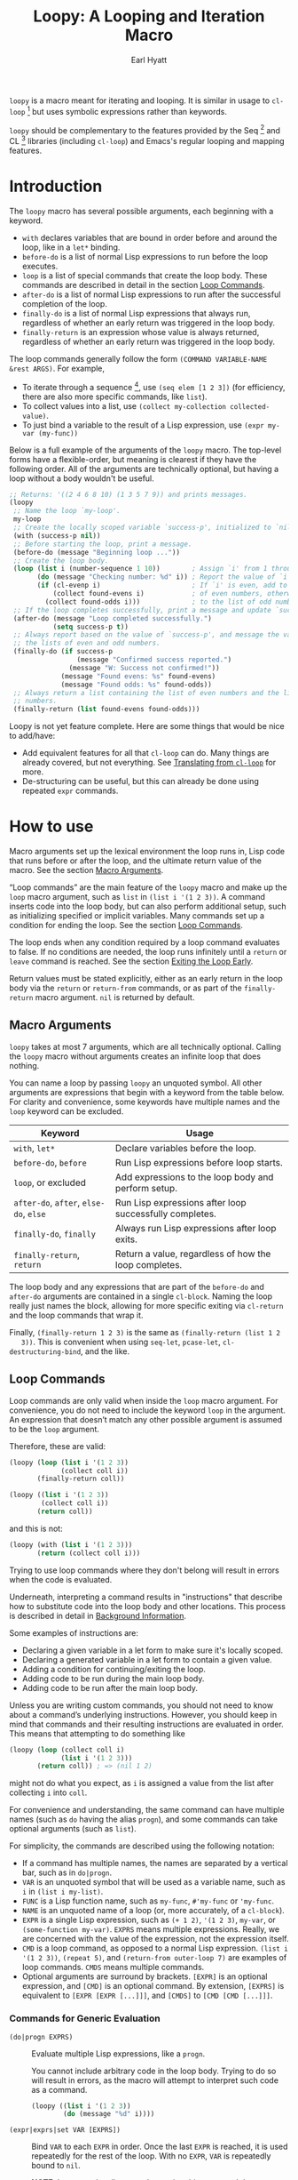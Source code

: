 #+title: Loopy: A Looping and Iteration Macro
#+author: Earl Hyatt
#+export_file_name: loopy

# Make sure to export all headings as such.  Otherwise, some links to
# sub-headings won’t work.
#+options: H:6
# Some parsers require this option to export footnotes.
#+options: f:t

# Texinfo settings.  We’ll just generate an Info document from this README.
#+TEXINFO_FILENAME: loopy.info
#+TEXINFO_DIR_CATEGORY: Emacs
#+TEXINFO_DIR_TITLE: Loopy: (loopy)
#+TEXINFO_DIR_DESC: A looping and iteration macro.

=loopy= is a macro meant for iterating and looping.  It is similar in usage to
=cl-loop= [fn:cl-loop] but uses symbolic expressions rather than keywords.

=loopy= should be complementary to the features provided by the Seq [fn:seq] and
CL [fn:cl-lib] libraries (including =cl-loop=) and Emacs's regular looping and
mapping features.

# This auto-generated by toc-org.
* Table of Contents                                                :TOC:noexport:
- [[#introduction][Introduction]]
- [[#how-to-use][How to use]]
  - [[#macro-arguments][Macro Arguments]]
  - [[#loop-commands][Loop Commands]]
    - [[#commands-for-generic-evaluation][Commands for Generic Evaluation]]
    - [[#iteration-and-looping-commands][Iteration and Looping Commands]]
    - [[#accumulation-commands][Accumulation Commands]]
    - [[#control-flow][Control Flow]]
      - [[#conditionals][Conditionals]]
      - [[#skipping-an-iteration][Skipping an Iteration]]
      - [[#exiting-the-loop-early][Exiting the Loop Early]]
- [[#adding-custom-commands][Adding Custom Commands]]
  - [[#background-information][Background Information]]
  - [[#a-small-example][A Small Example]]
  - [[#a-slightly-more-complicated-example][A Slightly More Complicated Example]]
- [[#how-does-it-compare-to-cl-loop][How does it compare to =cl-loop=?]]
  - [[#translating-from-cl-loop][Translating from =cl-loop=]]
    - [[#for-clauses][For Clauses]]
    - [[#iteration-clauses][Iteration Clauses]]
    - [[#accumulation-clauses][Accumulation Clauses]]
    - [[#other-clauses][Other Clauses]]
-  [[#real-world-examples][Real-World Examples]]
- [[#footnotes][Footnotes]]

* Introduction

  The =loopy= macro has several possible arguments, each beginning with a
  keyword.

  - =with= declares variables that are bound in order before and around the
    loop, like in a =let*= binding.
  - =before-do= is a list of normal Lisp expressions to run before the loop
    executes.
  - =loop= is a list of special commands that create the loop body.  These
    commands are described in detail in the section [[#loop-commands][Loop Commands]].
  - =after-do= is a list of normal Lisp expressions to run after the successful
    completion of the loop.
  - =finally-do= is a list of normal Lisp expressions that always run,
    regardless of whether an early return was triggered in the loop body.
  - =finally-return= is an expression whose value is always returned, regardless
    of whether an early return was triggered in the loop body.

  The loop commands generally follow the form =(COMMAND VARIABLE-NAME &rest ARGS)=.
  For example,

  - To iterate through a sequence [fn:sequence], use =(seq elem [1 2 3])= (for
    efficiency, there are also more specific commands, like =list=).
  - To collect values into a list, use =(collect my-collection collected-value)=.
  - To just bind a variable to the result of a Lisp expression, use
    =(expr my-var (my-func))=

  Below is a full example of the arguments of the =loopy= macro.  The top-level
  forms have a flexible-order, but meaning is clearest if they have the
  following order.  All of the arguments are technically optional, but having a
  loop without a body wouldn't be useful.

  #+BEGIN_SRC emacs-lisp
    ;; Returns: '((2 4 6 8 10) (1 3 5 7 9)) and prints messages.
    (loopy
     ;; Name the loop `my-loop'.
     my-loop
     ;; Create the locally scoped variable `success-p', initialized to `nil'.
     (with (success-p nil))
     ;; Before starting the loop, print a message.
     (before-do (message "Beginning loop ..."))
     ;; Create the loop body.
     (loop (list i (number-sequence 1 10))        ; Assign `i' from 1 through 10.
           (do (message "Checking number: %d" i)) ; Report the value of `i'.
           (if (cl-evenp i)                       ; If `i' is even, add to the list
               (collect found-evens i)            ; of even numbers, otherwise add
             (collect found-odds i)))             ; to the list of odd numbers.
     ;; If the loop completes successfully, print a message and update `success-p'.
     (after-do (message "Loop completed successfully.")
               (setq success-p t))
     ;; Always report based on the value of `success-p', and message the value of
     ;; the lists of even and odd numbers.
     (finally-do (if success-p
                     (message "Confirmed success reported.")
                   (message "W: Success not confirmed!"))
                 (message "Found evens: %s" found-evens)
                 (message "Found odds: %s" found-odds))
     ;; Always return a list containing the list of even numbers and the list of odd
     ;; numbers.
     (finally-return (list found-evens found-odds)))
  #+END_SRC

  Loopy is not yet feature complete.  Here are some things that would be nice to
  add/have:
  - Add equivalent features for all that =cl-loop= can do.  Many things are
    already covered, but not everything.  See [[#translating-from-cl-loop][Translating from =cl-loop=]] for
    more.
  - De-structuring can be useful, but this can already be done using repeated
    =expr= commands.

* How to Install                                                   :noexport:
  Currently, Loopy must be installed manually.

* How to use
  :PROPERTIES:
  :CUSTOM_ID: how-to-use
  :END:

  Macro arguments set up the lexical environment the loop runs in, Lisp code
  that runs before or after the loop, and the ultimate return value of the
  macro.  See the section [[#macro-arguments][Macro Arguments]].

  “Loop commands” are the main feature of the =loopy= macro and make up the
  =loop= macro argument, such as =list= in =(list i '(1 2 3))=.  A command
  inserts code into the loop body, but can also perform additional setup, such
  as initializing specified or implicit variables.  Many commands set up a
  condition for ending the loop.  See the section [[#loop-commands][Loop Commands]].

  The loop ends when any condition required by a loop command evaluates to
  false.  If no conditions are needed, the loop runs infinitely until a =return=
  or =leave= command is reached.  See the section [[#exiting-the-loop-early][Exiting the Loop Early]].

  Return values must be stated explicitly, either as an early return in the loop
  body via the =return= or =return-from= commands, or as part of the
  =finally-return= macro argument.  =nil= is returned by default.

** Macro Arguments
   :PROPERTIES:
   :CUSTOM_ID: macro-arguments
   :END:

   =loopy= takes at most 7 arguments, which are all technically optional.
   Calling the =loopy= macro without arguments creates an infinite loop that
   does nothing.

   You can name a loop by passing =loopy= an unquoted symbol.  All other
   arguments are expressions that begin with a keyword from the table below.
   For clarity and convenience, some keywords have multiple names and the =loop=
   keyword can be excluded.

   | Keyword                                | Usage                                                   |
   |----------------------------------------+---------------------------------------------------------|
   | =with=, =let*=                         | Declare variables before the loop.                      |
   | =before-do=, =before=                  | Run Lisp expressions before loop starts.                |
   | =loop=, or excluded                    | Add expressions to the loop body and perform setup.     |
   | =after-do=, =after=, =else-do=, =else= | Run Lisp expressions after loop successfully completes. |
   | =finally-do=, =finally=                | Always run Lisp expressions after loop exits.           |
   | =finally-return=, =return=             | Return a value, regardless of how the loop completes.   |

   The loop body and any expressions that are part of the =before-do= and
   =after-do= arguments are contained in a single =cl-block=.  Naming the loop
   really just names the block, allowing for more specific exiting via
   ~cl-return~ and the loop commands that wrap it.

   Finally, =(finally-return 1 2 3)= is the same as =(finally-return (list 1 2
   3))=.  This is convenient when using ~seq-let~, ~pcase-let~,
   ~cl-destructuring-bind~, and the like.

** Loop Commands
   :PROPERTIES:
   :CUSTOM_ID: loop-commands
   :END:

   Loop commands are only valid when inside the =loop= macro argument.  For
   convenience, you do not need to include the keyword =loop= in the argument.
   An expression that doesn’t match any other possible argument is assumed to be
   the =loop= argument.

   Therefore, these are valid:

   #+BEGIN_SRC emacs-lisp
     (loopy (loop (list i '(1 2 3))
                  (collect coll i))
            (finally-return coll))

     (loopy ((list i '(1 2 3))
             (collect coll i))
            (return coll))
   #+END_SRC

   and this is not:

   #+BEGIN_SRC emacs-lisp
     (loopy (with (list i '(1 2 3)))
            (return (collect coll i)))
   #+END_SRC

   Trying to use loop commands where they don't belong will result in errors
   when the code is evaluated.

   Underneath, interpreting a command results in "instructions" that describe
   how to substitute code into the loop body and other locations.  This process
   is described in detail in [[#background-information][Background Information]].

   Some examples of instructions are:
   - Declaring a given variable in a let form to make sure it's locally
     scoped.
   - Declaring a generated variable in a let form to contain a given value.
   - Adding a condition for continuing/exiting the loop.
   - Adding code to be run during the main loop body.
   - Adding code to be run after the main loop body.

  Unless you are writing custom commands, you should not need to know about a
  command’s underlying instructions.  However, you should keep in mind that
  commands and their resulting instructions are evaluated in order.  This means
  that attempting to do something like

   #+BEGIN_SRC emacs-lisp
     (loopy (loop (collect coll i)
                  (list i '(1 2 3)))
            (return coll)) ; => (nil 1 2)
   #+END_SRC

   might not do what you expect, as =i= is assigned a value from the list after
   collecting =i= into =coll=.

   For convenience and understanding, the same command can have multiple names
   (such as =do= having the alias =progn=), and some commands can take optional
   arguments (such as =list=).

   For simplicity, the commands are described using the following notation:

   - If a command has multiple names, the names are separated by a vertical
     bar, such as in =do|progn=.
   - =VAR= is an unquoted symbol that will be used as a variable name, such as
     =i= in =(list i my-list)=.
   - =FUNC= is a Lisp function name, such as =my-func=, =#'my-func= or
     ='my-func=.
   - =NAME= is an unquoted name of a loop (or, more accurately, of a
     =cl-block=).
   - =EXPR= is a single Lisp expression, such as =(+ 1 2)=, ='(1 2 3)=,
     =my-var=, or =(some-function my-var)=.  =EXPRS= means multiple expressions.
     Really, we are concerned with the value of the expression, not the
     expression itself.
   - =CMD= is a loop command, as opposed to a normal Lisp expression.
     =(list i '(1 2 3))=, =(repeat 5)=, and =(return-from outer-loop 7)=
     are examples of loop commands.  =CMDS= means multiple commands.
   - Optional arguments are surround by brackets.  =[EXPR]= is an optional
     expression, and =[CMD]= is an optional command.  By extension,
     =[EXPRS]= is equivalent to =[EXPR [EXPR [...]]]=, and =[CMDS]= to
     =[CMD [CMD [...]]]=.

*** Commands for Generic Evaluation
    :PROPERTIES:
    :CUSTOM_ID: commands-for-generic-evaluation
    :END:

    - =(do|progn EXPRS)= :: Evaluate multiple Lisp expressions, like a
      =progn=.

      You cannot include arbitrary code in the loop body.  Trying to do so will
      result in errors, as the macro will attempt to interpret such code as a
      command.

      #+BEGIN_SRC emacs-lisp
        (loopy ((list i '(1 2 3))
                (do (message "%d" i))))
      #+END_SRC

    - =(expr|exprs|set VAR [EXPRS])= :: Bind =VAR= to each =EXPR= in order.
      Once the last =EXPR= is reached, it is used repeatedly for the rest of the
      loop.  With no =EXPR=, =VAR= is repeatedly bound to =nil=.

      *NOTE*: Loops are locally scoped, so using this command does not always
      have the same effect as using =(do (setq VAR EXPR))=.

      #+BEGIN_SRC emacs-lisp
        (loopy ((repeat 5)
                (expr i 1 2 3)
                (collect coll i))
               (return coll)) ; => '(1 2 3 3 3)

        (loopy ((repeat 5)
                (expr i 0 (1+ i))
                (collect coll i))
               (return coll)) ; => '(0 1 2 3 4)
      #+END_SRC

*** Iteration and Looping Commands
    :PROPERTIES:
    :CUSTOM_ID: iteration-and-looping-commands
    :END:

    Iteration commands bind local variables and determine when the loop ends.
    If no command sets that condition, then the loop runs forever.

    - =(array VAR EXPR)= :: Loop through the elements of the array =EXPR=.

      #+BEGIN_SRC emacs-lisp
        (loopy ((array i [1 2 3])
                (do (message "%d" i))))
      #+END_SRC

    - =(array-ref|arrayf VAR EXPR)= :: Loop through the elements of the array
      =EXPR=, binding =VAR= as a =setf=-able place.

      #+BEGIN_SRC emacs-lisp
        (loopy (with (my-str "cat"))
               (loop (array-ref i my-str)
                     (do (setf i ?a)))
               (return my-str)) ; => "aaa"
      #+END_SRC

    - =(cons|conses VAR EXPR [FUNC])= :: Loop through the cons cells of =EXPR=.
      Optionally, find the cons cells via =FUNC= instead of =cdr=.

      #+BEGIN_SRC emacs-lisp
        (loopy (loop (cons i '(1 2 3))
                     (collect coll i))
               (finally-return coll)) ; => ((1 2 3) (2 3) (3))
      #+END_SRC

    - =(list VAR EXPR [FUNC])= :: Loop through the elements of the list =EXPR=.
      Optionally, update the list by =FUNC= instead of =cdr=.

      #+BEGIN_SRC emacs-lisp
        (loopy ((list i (number-sequence 1 10 3)) ; Inclusive, so '(1 4 7 10).
                (do (message "%d" i))))
      #+END_SRC

    - =(list-ref|listf VAR EXPR [FUNC])= :: Loop through the elements of the
      list =EXPR=, binding =VAR= as a =setf=-able place.  Optionally, update the
      list by =FUNC= instead of =cdr=.

      #+BEGIN_SRC emacs-lisp
        (loopy (with (my-list '(1 2 3)))
               (loop (list-ref i my-list)
                     (do (setf i 7)))
               (finally-return my-list)) ; Returns '(7 7 7).
      #+END_SRC

    - =(repeat EXPR)= :: Add a condition that the loop should stop after
      =EXPR= iterations.

      #+BEGIN_SRC emacs-lisp
        (loopy ((repeat 3)
                (do (message "Messaged three times."))))
      #+END_SRC

    - =(repeat VAR EXPR)= :: Add a condition that the loop should stop after
      =EXPR= iterations.  =VAR= starts at 0, and is incremented by 1 at the
      end of the loop.

      #+BEGIN_SRC emacs-lisp
        (loopy ((repeat i 3)
                (do (message "%d" i))))
      #+END_SRC

    - =(seq VAR EXPR)= :: Loop through the sequence =val=, binding =var= to
      the elements of the sequence.

      #+BEGIN_SRC emacs-lisp
        (loopy ((seq i [1 2 3]) (collect coll i))
               (return coll)) ; => (1 2 3)
      #+END_SRC

    - =(seq-ref|seqf VAR EXPR)= :: Loop through the elements of the sequence
      =val=, binding =var= as a =setf=-able place.

      #+BEGIN_SRC emacs-lisp
        (loopy (with (my-seq '(1 2 3 4)))
               (loop (seq-ref i my-seq)
                     (do (setf i 7)))
               (return my-seq)) ; => '(7 7 7 7)
      #+END_SRC

*** Accumulation Commands
    :PROPERTIES:
    :CUSTOM_ID: accumulation-commands
    :END:

    If needed, you can refer to the same variable in multiple accumulation
    commands, such as in the following.

    #+begin_src emacs-lisp
      (loopy ((list i '(1 2 3))
              (collect coll i)
              (collect coll (+ i 5)))
             (return coll)) ; => (1 6 2 7 3 8)
    #+end_src

    Importantly, unlike in =cl-loop=, the presence of an accumulation command
    does not imply a return value.  You must provide a variable in which to
    store the accumulated value, which you can return using an [[#exiting-the-loop-early][exiting command]]
    or the =finally-return= macro argument.

    - =(append VAR EXPR)= :: Repeatedly =append= the value of =EXPR= to =VAR=.
      =VAR= starts as =nil=.

      #+BEGIN_SRC emacs-lisp
        (loopy ((list i '((1 2 3) (4 5 6)))
                (append coll i))
               (return coll)) ; => '(1 2 3 4 5 6)
      #+END_SRC

    - =(collect VAR EXPR)= :: Repeatedly =append= a list containing the value of
      =EXPR= to =VAR=.  =VAR= starts as =nil=.

      #+BEGIN_SRC emacs-lisp
        (loopy ((seq i [1 2 3])
                (collect coll i))
               (finally-return coll)) ; => '(1 2 3)
      #+END_SRC

      In =cl-loop=, =collect EXPR= means to repeatedly =push= the value of
      =EXPR= into the accumulated list, and then =nreverse= that list for a
      return value.  If you specifically want this behavior, then you should use
      the =push-into= command like in its respective example below.

    - =(concat VAR EXPR)= :: Repeatedly =concat= the value of =EXPR= onto the
      end of =VAR=.  =VAR= starts as =nil=.  See the =vconcat= command for
      vectors.

      #+BEGIN_SRC emacs-lisp
        (loopy ((list i '("a" "b" "c"))
                (concat str i))
               (return str)) ; => "abc"
      #+END_SRC

    - =(count VAR EXPR)= :: Count the number of times that =EXPR= evaluates to a
      non-nil value, adding 1 to =VAR= each time.  =VAR= starts at 0.

      #+BEGIN_SRC emacs-lisp
        (loopy ((list i '(1 nil 3 nil 5))
                (count non-nil-count i))
               (return non-nil-count)) ; => 3
      #+END_SRC

    - =(max|maximize VAR EXPR)= :: Repeatedly set =VAR= to the greater of =VAR=
      and the value of =EXPR=.  =VAR= starts at =-1.0e+INF=, so that any other
      value should be greater that it.

      #+BEGIN_SRC emacs-lisp
        (loopy ((list i '(1 11 2 10 3 9 4 8 5 7 6))
                (max my-max i))
               (return my-max)) ; => 11
      #+END_SRC

    - =(min|minimize VAR EXPR)= :: Repeatedly set =VAR= to the lesser of =VAR=
      and the value of =EXPR=.  =VAR= starts at =1.0e+INF=, so that any other
      value should be less than it.

      #+BEGIN_SRC emacs-lisp
        (loopy ((list i '(1 11 2 10 3 0 9 4 8 5 7 6))
                (min my-min i))
               (return my-min)) ; => 0
      #+END_SRC

    - =(nconc VAR EXPR)= :: Repeatedly concatenate the value of =EXPR= onto
      =VAR= with =nconc=.  Unlike =append=, =nconc= does not concatenate copies
      of the lists, but modifies =VAR= directly.

      #+BEGIN_SRC emacs-lisp
        (loopy (loop (list i '((1 2 3 4) (5 6 7 8)))
                     (nconc my-new-list i))
               (return my-new-list)) ; => '(1 2 3 4 5 6 7 8)
      #+END_SRC

    - =(push|push-into VAR EXPR)= :: Repeatedly =push= =EXPR= into =VAR=.  =VAR=
      stars as =nil=.

      #+BEGIN_SRC emacs-lisp
        (loopy ((seq i [1 2 3])
                (push reversed i))
               (finally-return (nreverse reversed))) ; => '(1 2 3)
      #+END_SRC

    - =(sum VAR EXPR)= :: Repeatedly set =VAR= to the sum of the value of =EXPR=
      and =VAR=.  =VAR= starts at 0.

      #+BEGIN_SRC emacs-lisp
        (loopy ((list i '(1 2 3 4))
                (sum my-sum i))
               (return my-sum)) ; => 10
      #+END_SRC

    - =(vconcat VAR EXPR)= :: Repeatedly =vconcat= the value of =EXPR= onto
      =VAR=.  =VAR= starts as =nil=.

      #+BEGIN_SRC emacs-lisp
        (loopy ((list i '([1 2 3] [4 5 6]))
                (vconcat vector i))
               (return vector)) ; => [1 2 3 4 5 6]
      #+END_SRC

*** Control Flow
    :PROPERTIES:
    :CUSTOM_ID: control-flow
    :END:

**** Conditionals
     :PROPERTIES:
     :CUSTOM_ID: conditionals
     :END:

     Conditional commands in =loopy= can take multiple sub-commands, and work
     like their Lisp counterparts.  There is therefore no need for an =and=
     command as used in =cl-loop=.

     - =(when EXPR CMDS)= :: Run =CMDS= only if =EXPR= is non-nil.

       #+BEGIN_SRC emacs-lisp
         ;; Get only the inner lists with all even numbers.
         ;; => '((2 4 6) (8 10 12) (16 18 20))
         (loopy ((list i '((2 4 6) (8 10 12) (13 14 15) (16 18 20)))
                 (when (loopy ((list j i)
                               (when (cl-oddp j)
                                 (return nil)))
                              (else-do (cl-return t)))
                   (collect only-evens i)))
                (finally-return only-evens))
       #+END_SRC

     - =(if EXPR CMDS)= :: Run the first command if =EXPR= is non-nil.
       Otherwise, run the remaining commands.

       #+BEGIN_SRC emacs-lisp
         ;; => '((7 5 3 1) (6 4 2) (3 3 3))
         (loopy ((seq i [1 2 3 4 5 6 7])
                 (if (cl-oddp i)
                     (push-into reversed-odds i)
                   (push-into reversed-evens i)
                   (push-into some-threes 3)))
                (finally-return (list reversed-odds
                                      reversed-evens
                                      some-threes)))
       #+END_SRC

     - =(cond [(EXPR CMDS) [...]])= :: For the first =EXPR= to evaluate to
       non-nil, run the following commands =CMDS=.

       #+BEGIN_SRC emacs-lisp
         ;; => '((2 4 6) (1 3 5) ("cat" "dog"))
         (loopy ((list i '(1 2 3 "cat" 4 5 6 "dog"))
                 (cond
                  ((not (numberp i)) (collect not-numbers i))
                  ((cl-evenp i)      (collect evens i))
                  (t                 (collect odds i))))
                (return evens odds not-numbers))
       #+END_SRC

**** Skipping an Iteration
     :PROPERTIES:
     :CUSTOM_ID: skipping-an-iteration
     :END:

     - =(skip|continue)= :: Go to next loop iteration.

       #+BEGIN_SRC emacs-lisp
         ;; => (2 4 6 8 12 14 16 18)
         (loopy ((seq i (number-sequence 1 20))
                 (when (zerop (mod i 10))
                   (skip))
                 (when (cl-evenp i)
                   (push-into my-collection i)))
                (finally-return (nreverse my-collection)))
       #+END_SRC

**** Exiting the Loop Early
     :PROPERTIES:
     :CUSTOM_ID: exiting-the-loop-early
     :END:

     The loop is contained in a =cl-block=, and these forms are all variations
     of =cl-return-from= underneath.  Indeed, you could use =(do (cl-return-from
     NAME [EXPR]))= to achieve the same effect.

     - =(return EXPR)= :: Leave the current loop, returning the value of =EXPR=.

       #+BEGIN_SRC emacs-lisp
         (loopy (with  (j 0))
                ((do (cl-incf j))
                 (when (> j 5)
                   (return j)))) ; => 6
       #+END_SRC

     - =(return-from NAME EXPR)= :: Leave the loop =NAME=, returning the value
       of =EXPR=.

       #+BEGIN_SRC emacs-lisp
         ;; => 'bad-val?
         (loopy outer-loop
                ((list inner-list '((1 2 3) (1 bad-val? 1) (4 5 6)))
                 (do (loopy ((list i inner-list)
                             (when (eq i 'bad-val?)
                               (return-from outer-loop 'bad-val?)))))))
       #+END_SRC

     - =(leave|break)= :: Leave the loop, returning =nil=.

       #+BEGIN_SRC emacs-lisp
         ;; => '(1 2 3)
         (loopy ((list i '(1 2 3 "cat" 4 5 6))
                 (if (numberp i)
                     (collect coll i)
                   (leave)))
                (return coll))
       #+END_SRC

     - =(leave-from|break-from NAME)= :: Leave the loop =NAME=, returning =nil=.

       #+BEGIN_SRC emacs-lisp
         ;; Messages “Failed!".
         (loopy outer
                (with (failure-condition 'fail)
                      (failed-p nil))
                ((list i '((1 2 3) (4 5 6) (7 fail 8)))
                 (do (loopy ((list j i)
                             (when (eq j failure-condition)
                               ;; Note: Can't do (expr failed-p t), since
                               ;;       `expr' is local to its own loop.
                               (do (setq failed-p t))
                               (break-from outer))))))
                (finally-do (if failed-p
                                (message "Failed!")
                              (message "Success!"))))
       #+END_SRC

* Adding Custom Commands
  :PROPERTIES:
  :CUSTOM_ID: adding-custom-commands
  :END:

** Background Information
   :PROPERTIES:
   :CUSTOM_ID: background-information
   :END:

   The core working of =loopy= is taking a command and generating code that is
   substituted into or around a loop body.

   For example, parsing the command =(list i '(1 2 3))= produces the following
   list of instructions.  Some commands require the creation of unique temporary
   variables, such as =g3019= in the below output. Such variables are called
   “implicit", as opposed to the explicitly named variable =i= in the command.

   #+BEGIN_SRC emacs-lisp
     ((loopy--implicit-vars g3019 '(1 2 3))
      (loopy--explicit-vars i nil)
      (loopy--pre-conditions consp g3019)
      (loopy--main-body setq i (car g3019))
      (loopy--latter-body setq g3019 (cdr g3019)))
   #+END_SRC

   The ~car~ of an instruction is the place to put code and the ~cdr~ of the
   instruction is said code to put.  You can see that not all of the code to be
   inserted is a valid Lisp form.  Instead of being evaluated as an expression,
   some instructions insert pairs of names and values into variable lists like
   in ~let~ and ~let*~ .

   | Place                     | Code                         |
   |---------------------------+------------------------------|
   | =loopy--implicit-vars=    | =(g3019 '(1 2 3))=           |
   | =loopy--explicit-vars=    | =(i nil)=                    |
   | =loopy--pre-conditions=   | =(consp g3019)=              |
   | =loopy--main-body=        | =(setq i (car g3019))=       |
   | =loopy--latter-body=      | =(setq g3019 (cdr g3019))=   |

   Commands are parsed by =loopy--parse-body-forms=, which receives a list of
   commands and returns a list of instructions.  For commands that take
   sub-commands as arguments (such as =cond=, =if=, and =when=), more specific
   parsing functions are called in a mutually recursive fashion (e.g.,
   Function-1 uses Function-2 which uses Function-1, and so on).

   For example, consider the function =loopy--parse-conditional-forms=, which
   parses the =if=, =when=, and =unless= commands.  It needs to be able to group
   any code going to the loop body under its respective conditional control
   structure.  To do this, it uses =loopy--parse-body-forms= to turn its
   sub-commands into a list of instructions, and then checks the =car= of each
   instruction.

   #+BEGIN_SRC emacs-lisp
     (defun loopy--parse-conditional-forms (wrapper condition forms &optional loop-name)
       "Parse FORMS, wrapping `loopy--main-body' expressions in a conditional form.
     The instructions (e.g., return expressions) are wrapped with a
     WRAPPER with CONDITION.  Optionally needs LOOP-NAME for block
     returns."
       (let ((full-instructions)
             (sub-instructions (loopy--parse-body-forms forms loop-name))
             (conditional-body))
         (dolist (instruction sub-instructions)
           (cl-case (car instruction)
             (loopy--main-body (push (cdr instruction) conditional-body))
             (t                (push instruction full-instructions))))
         (push `(loopy--main-body . (,wrapper ,condition ,@conditional-body))
               full-instructions)
         full-instructions))
   #+END_SRC

   The hardest part of this exchange is making sure the inserted code ends up in
   the correct order.

   A loop body command has 7 main places to put code:

   - =loopy--explicit-generalized-vars= :: Lists of a symbol and a macro
     expansion that will be given to =cl-symbol-macrolet=.  This is used to
     create named =setf=-able places.  The expansion you use depends on the kind
     of sequence and how the it is updated.

     For example, =(list-ref i my-list)= declares =i= to be a symbol which
     expands to =(car TEMP-VAR)=, in which =TEMP-VAR= holds the value of
     =my-list=.  At the end of the loop body, =TEMP-VAR= is set to its =cdr=,
     ensuring that the next call to =car= returns the correct value.

   - =loopy--implicit-vars= :: Lists of a symbol and an expression that will be
     given to =let=.  This is used for creating variables that are not named but
     must exist, such as for holding ='(1 2 3)= in =(list i '(1 2 3))=.

   - =loopy--explicit-vars= :: Lists of a symbol and an expression that will be
     given to =let=.  This is needed to ensure that variables explicitly named
     in commands are locally scoped, such as the =i= in =(list i '(1 2 3))=.

   - =loopy--pre-conditions= :: Expressions that determine if the =while=
     loop runs/continues, such as whether a list still has elements in it.
     If there is more than one expression, than all expressions are used in
     an =and= special form.

   - =loopy--main-body= :: Expressions that make up the main body of the
     loop.

   - =loopy--latter-body= :: Expressions that need to be run after the main
     body, such as updating implicit variables.

   - =loopy--post-conditions= :: Expressions that determine whether the
     =while= loop continues, but checked after the loop body has run.  The
     code from this is ultimately appended to the latter body before being
     substituted in.

   There are 5 more variables a loop command can push to, but they are derived
   from the macro's arguments.  Adding to them after using a macro argument
   might lead to unintended behavior.  You might wish to use them if, for
   example, you are concerned with what happens after the loop exits/completes.

   - =loopy--with-vars= :: Lists of a symbol and an expression that will be
     given to =let*=.  These are derived from the =with= macro argument.

   - =loopy--before-do= :: Expressions to evaluate before the loop.  These are
     derived from the =before-do= macro argument.

   - =loopy--after-do= :: Expressions to evaluate after the loop completes
     successfully.  These are derived from the =after-do= macro argument.

   - =loopy--final-do= :: Expressions to evaluate after the loop completes,
     regardless of success.  These are derived from the =finally-do= macro
     argument.

   - =loopy--final-return= :: An expression that is always returned by the
     macro, regardless of any early returns in the loop body.  This is
     derived from the =finally-return= macro argument.

   The structure of the macro’s expanded code depends on the features used
   (e.g., =loopy= won’t try to declare variables if none exist), but the result
   will work similar to the below example.

   #+BEGIN_SRC emacs-lisp
     `(cl-symbol-macrolet ,loopy--explicit-generalized-vars
        (let* ,loopy--with-vars
          (let ,(append loopy--implicit-vars loopy--explicit-vars)
            (let ((loopy--early-return-capture
                   (cl-block ,loopy--name-arg
                     ,@loopy--before-do
                     (while ,(cl-case (length loopy--pre-conditions)
                               (0 t)
                               (1 (car loopy--pre-conditions))
                               (t (cons 'and loopy--pre-conditions)))
                       (cl-tagbody
                        ,@loopy--main-body
                        loopy--continue-tag
                        ,@loopy--latter-body))
                     ,@loopy--after-do
                     nil)))
              ,@loopy--final-do
              ,(if loopy--final-return
                   loopy--final-return
                 'loopy--early-return-capture)))))
   #+END_SRC

** A Small Example
   :PROPERTIES:
   :CUSTOM_ID: a-small-example
   :END:

   To implement a custom loop body command, =loopy= needs two pieces of
   information:
   1. The keyword that names your command
   2. The parsing function that can turn uses of your command into instructions.

   Importantly, your custom commands cannot share a name.

   For example, say that you're tired of typing out
   =(do (message "Hello, %s" first last))= and would prefer to instead use
   =(greet FIRST [LAST])=.  This only requires pushing code into the main
   loopy body, so the definition of the parsing function is quite simple.

   #+BEGIN_SRC emacs-lisp
     (cl-defun my-loopy-greet-command-parser ((_ first &optional last))
       "Greet one with first name FIRST and optional last name LAST."
       `((loopy--main-body . (if ,last
                                 (message "Hello, %s %s" ,first ,last)
                               (message "Hello, %s" ,first)))))
   #+END_SRC

   =loopy= will pass the entire command expression to the parsing function, and
   expects back a list of instructions.

   To tell =loopy= about this function, add it and the command name =greet= to
   the variable =loopy-custom-command-parsers=.

   #+BEGIN_SRC emacs-lisp
     (add-to-list 'loopy-custom-command-parsers
                  '(greet . my-loopy-greet-command-parser))
   #+END_SRC

   After that, you can use your custom command in the loop body.

   #+BEGIN_SRC emacs-lisp
     (loopy ((list name '(("John" "Deer") ("Jane" "Doe") ("Jimmy")))
             (greet (car name) (cadr name))))
   #+END_SRC

   By running =M-x pp-macroexpand-last-sexp= on the above expression, you can
   see that it expands to do what we want, as expected.

   #+BEGIN_SRC emacs-lisp
     (let ((g815 '(("John" "Deer")
                   ("Jane" "Doe")
                   ("Jimmy")))
           (name nil))
       (while (consp g815)
         (setq name (car g815))
         (if (cadr name)
             (message "Hello, %s %s"
                      (car name) (cadr name))
           (message "Hello, %s" (car name)))
         (setq g815 (cdr g815)))
       nil)
   #+END_SRC

** A Slightly More Complicated Example
   :PROPERTIES:
   :CUSTOM_ID: a-slightly-more-complicated-example
   :END:

   Lets say we want to emulate =cl-loop='s =always= clause, which causes the
   loop to return =nil= if an expression evaluates to =nil= and =t= otherwise.

   Here is an example:

   #+BEGIN_SRC emacs-lisp
     (cl-loop for i in (number-sequence 1 9) always (< i 10)) ; => t
   #+END_SRC

   Without a custom command, you could translate this using the following.

   #+BEGIN_SRC emacs-lisp
     (loopy ((list i (number-sequence 1 9))
             (unless (< i 10) (return nil)))
            (else-do (cl-return t)))
   #+END_SRC

   While its meaning is clear, this approach is certainly wordier.  Here's how
   you could do it with a custom command:

   #+BEGIN_SRC emacs-lisp
     (cl-defun my--loopy-always-command-parser ((_ &rest conditions))
       "Parse a command of the form `(always [CONDITIONS])'.
     If any condition is `nil', `loopy' should immediately return nil.
     Otherwise, `loopy' should return t."
       (let (instructions)
         ;; Return t if loop completes successfully.
         (push `(loopy--after-do . (cl-return t)) instructions)
         ;; Check all conditions at the end of the loop body, forcing an exit if any
         ;; evaluate to nil.  Since the default return value of the macro is nil, we
         ;; don’t need to do anything else.
         ;;
         ;; NOTE: We must not add anything to `loopy--final-return', since that
         ;;       would override the value of any early returns.
         (dolist (condition conditions)
           (push `(loopy--post-conditions . ,condition) instructions))
         instructions))

     (add-to-list 'loopy-custom-command-parsers
                  (cons 'always #'my--loopy-always-command-parser))

     ;; One condition: => t
     (loopy ((list i (number-sequence 1 9)) (always (< i 10))))

     ;; Two conditions: => nil
     (loopy ((list i (number-sequence 1 9))
             (list j '(2 4 6 8 9))
             (always (< i 10) (cl-evenp j))))
   #+END_SRC

   This command (and equivalents of the =never= and =thereis= clauses) aren’t
   provided by default on the assumption that modifying values normally derived
   from macro arguments might prove confusing and unexpected.

* How does it compare to =cl-loop=?
  :PROPERTIES:
  :CUSTOM_ID: how-does-it-compare-to-other-approaches
  :END:

  =loopy= should be comparable with =cl-loop= for most things, keeping in
  mind the following:
  - It is probably less efficient than =cl-loop=, though I am so far trying to
    keep the same logic that =cl-loop= uses.
  - It has more flexible control-flow commands, under which you can easily group
    sub-commands, including assignments.
  - Using an accumulation command does not imply a return value.
  - It has a =skip= command to skip the rest of the loop body and immediately
    start the next iteration.  Of course, a similar effect could be achieved
    using the =when= or =unless= commands.

  =loopy= is not always one-to-one replacement for =cl-loop=, but it is easy to
  use and extend, and performs well in the cases that it already handles.

  Below is a simple example of =loopy= vs =cl-loop=.

  #+BEGIN_SRC emacs-lisp
    (require 'cl-lib)
    (cl-loop with some-thing = 5
             for i from 1 to 100
             do (message "I is %s" i)
             when (> (+ i 5) 20)
             return (format "Done: %d" i))

    (require 'loopy)
    (loopy (with (some-thing 5))
           ((list i (number-sequence 1 100))
            (do (message "I is %s" i))
            (when (> (+ i 5) 20)
              (return (format "Done: %d" i)))))
  #+END_SRC

  The main benefit (I believe) of Loopy is clearer grouping of commands under
  conditionals while still using a clean syntax, such as in the below example.

  #+BEGIN_SRC emacs-lisp
    ;; => '((2 4) (4 8) (6 12) (8 16) (10 20))
    (loopy ((list i (number-sequence 1 10))
            (when (cl-evenp i)
              (expr once i)
              (expr twice (* 2 i))
              (collect together (list once twice))))
           (finally-return together))
  #+END_SRC

  In my experience, =cl-loop= does not allow the easy grouping of assignment
  statements under a =when= condition.  For example, below is something I would
  like to try to do with =cl-loop=.

  I am aware that in this example the =for= statements aren't necessary and that
  the =collect= statements would be sufficient, but (when I come across things
  like this in my work) I would like to use them to declare variables for
  readability purposes.

  #+BEGIN_SRC emacs-lisp
    (require 'cl-lib)
    (save-match-data
      (cl-loop with pattern = "^Line\\([[:digit:]]\\)-Data\\([[:digit:]]\\)"
               for line in (split-string "Line1-Data1\nBad\nLine2-Data2")
               when (string-match pattern line)
               for line-num = (concat "L" (match-string 1 line))
               and for data-num = (concat "D" (match-string 2 line))

               ;; … Further processing now that data is named …

               and collect line-num into line-nums
               and collect data-num into data-nums
               finally return (list line-nums data-nums)))

    ;; Normal Elisp:
    (save-match-data
      (let ((pattern "^Line\\([[:digit:]]\\)-Data\\([[:digit:]]\\)")
            (line-nums)
            (data-nums))
        (dolist (line (split-string "Line1-Data1\nBad\nLine2-Data2"))
          (when (string-match pattern line)
            (let ((line-num (concat "L" (match-string 1 line)))
                  (datum-num (concat "D" (match-string 2 line))))

              ;; … Further processing now that data is named …

              (push line-num line-nums)
              (push datum-num data-nums))))
        (list (nreverse line-nums) (nreverse data-nums))))
  #+END_SRC

  Here is how one could currently do it with =loopy=:

  #+BEGIN_SRC emacs-lisp
    (require 'loopy)
    (save-match-data
      (loopy (with (pattern "^Line\\([[:digit:]]\\)-Data\\([[:digit:]]\\)"))
             ((list line (split-string "Line1-Data1\nBad\nLine2-Data2"))
              (when (string-match pattern line)
                (expr line-num (concat "L" (match-string 1 line)))
                (expr datum-num (concat "D" (match-string 2 line)))

                ;; … Further processing now that data is named …

                (collect line-nums line-num)
                (collect data-nums datum-num)))
             (finally-return line-nums data-nums)))
  #+END_SRC

  I believe that the value of the macro increases for longer loop bodies with
  several conditional commands.

  Another nice ability, one that I'm not sure =cl-loop= has, is a specific
  command for skipping/continuing a loop iteration.  Of course, one could also
  re-organize code under a conditional command like =when= to achieve the same
  effect.

  #+BEGIN_SRC emacs-lisp
    ;; Returns even numbers that aren't multiples of 10.
    (loopy ((list i (number-sequence 1 20))
            (when (zerop (mod i 10))
              (skip))
            (when (cl-evenp i)
              (push-into my-collection i)))
           (finally-return (nreverse my-collection))) ; => (2 4 6 8 12 14 16 18)
  #+END_SRC

** Translating from =cl-loop=
   :PROPERTIES:
   :CUSTOM_ID: translating-from-cl-loop
   :END:

*** For Clauses
    :PROPERTIES:
    :CUSTOM_ID: for-clauses
    :END:

    As Emacs has many functions that return lists, there is no need to implement
    an exact equivalent for every =for=-clause that =cl-loop= has.  Instead, one
    can just iterate through the return value of the appropriate function using
    the =list= command.

    | =cl-loop=                                     | =loopy=                                          |
    |-----------------------------------------------+--------------------------------------------------|
    | =for VAR from EXPR1 to EXPR2 by EXPR3=        | =(list VAR (number-sequence EXPR1 EXPR2 EXPR3))= |
    | =for VAR in LIST [by FUNCTION]=               | =(list VAR LIST [FUNC])=                         |
    | =for VAR on LIST [by FUNCTION]=               | =(cons VAR VAL [FUNC])=                          |
    | =for VAR in-ref LIST by FUNCTION=             | =(list-ref VAR LIST [FUNC])=                     |
    | =for VAR across ARRAY=                        | =(array VAR ARRAY)=                              |
    | =for VAR across-ref ARRAY=                    | =(array-ref VAR ARRAY)=                          |
    | =for VAR being the elements of SEQUENCE=      | =(seq VAR SEQUENCE)=                             |
    | =for VAR being the elements of-ref SEQUENCE=  | =(seq-ref VAR SEQUENCE)=                         |
    | =for VAR being the symbols [of OBARRAY]=      | None so far.  Use ~mapatoms~.                    |
    | =for VAR being the hash-keys of HASH-TABLE=   | =(list VAR (hash-table-keys HASH-TABLE))=        |
    | =for VAR being the hash-values of HASH-TABLE= | =(list VAR (hash-table-values HASH-TABLE))=      |
    | =for VAR being the key-codes of KEYMAP=       | None so far.  Use ~map-keymap~.                  |
    | =for VAR being the key-bindings of KEYMAP=    | None so far.  Use ~map-keymap~.                  |
    | =for VAR being the key-seqs of KEYMAP=        | None so far.                                     |
    | =for VAR being the overlays [of BUFFER]=      | None so far.  Use ~overlay-lists~.               |
    | =for VAR being the intervals [of BUFFER]=     | None so far.                                     |
    | =for VAR being the frames=                    | =(list VAR (frame-list))=                        |
    | =for VAR being the windows [of FRAME]=        | =(list VAR (window-list FRAME))=                 |
    | =for VAR being the buffers=                   | =(list VAR (buffer-list))=                       |
    | =for VAR = EXPR1 then EXPR2=                  | =(expr VAR EXPR1 EXPR2)=                         |

*** Iteration Clauses
    :PROPERTIES:
    :CUSTOM_ID: iteration-clauses
    :END:

    | =cl-loop=          | =loopy=                 |
    |--------------------+-------------------------|
    | =repeat INT=       | =(repeat INT)=          |
    | =while COND=       | =(unless COND (leave))= |
    | =until COND=       | =(when COND (leave))=   |
    | =iter-by iterator= | None so far.            |

    The clauses =always=, =never=, and =thereis= can be replaced by a
    combination of an exiting command and the =after-do= (also written
    =else-do=) macro argument.  Below is an example from the CL Lib manual.

    #+BEGIN_SRC emacs-lisp
      ;; With `cl-loop':
      (if (cl-loop for size in size-list always (> size 10))
          (only-big-sizes)
        (some-small-sizes))

      ;; With `loopy':
      ;; Depends on whether the functions have return values.
      (loopy ((list size size-list)
              ;; `return` is just a wrapper for `cl-return`.
              (when (< size 10) (return (some-small-sizes))))
             ;; Only runs if loop doesn't exit early.
             (else-do (cl-return (only-big-sizes))))
    #+END_SRC

    A seen in the above example, =loopy= does not always have a one-to-one
    translation to =cl-loop= ([[#a-slightly-more-complicated-example][though you could try a custom command]]).

    It is not an explicit goal to be able to replace all uses of =cl-loop= with
    =loopy=.  I'd prefer that =loopy= be useful in places where =cl-loop= might
    not be enough, instead of forcing =loopy= into places where =cl-loop=
    already works well.

    Other options in the above example include using =cl-every=,
    =seq-every-p=, Dash’s =-all?=, etc.

*** Accumulation Clauses
    :PROPERTIES:
    :CUSTOM_ID: accumulation-clauses
    :END:

    *NOTE*: In =loopy=, accumulation commands do not imply a return value.  You
    cannot simply do =(collect EXPR)=; you must always give a variable into which
    to accumulate the value of the expression.

    | =cl-loop=                | =loopy=              |
    |--------------------------+----------------------|
    | =append EXPR into VAR=   | =(append VAR EXPR)=  |
    | =collect EXPR into VAR=  | =(collect VAR EXPR)= |
    | =concat EXPR into VAR=   | =(concat VAR EXPR)=  |
    | =count EXPR into VAR=    | =(count VAR EXPR)=   |
    | =maximize EXPR into VAR= | =(max VAR EXPR)=     |
    | =minimize EXPR into VAR= | =(min VAR EXPR)=     |
    | =nconc EXPR into VAR=    | =(nconc VAR EXPR)=   |
    | =sum EXPR into VAR=      | =(sum VAR EXPR)=     |
    | =vconcat EXPR into VAR=  | =(vconcat VAR EXPR)= |

*** Other Clauses
    :PROPERTIES:
    :CUSTOM_ID: other-clauses
    :END:

    In =loopy=, =if=, =when=, and =unless= can take multiple loop commands as
    arguments, and operate more like their Lisp counterparts.

    This means that =if= is not a synonym for =when=.  Just like the normal Lisp
    special form =if=, =(if COND cmd1 cmd2 cmd3)= only runs =cmd1= if =COND=
    evaluates to non-nil, and only runs commands =cmd2= and =cmd3= if =COND=
    evaluates to =nil=.

    =loopy= also provides the command =cond=, which works like the normal Lisp
    special form =cond=.

    | =cl-loop=              | =loopy=                                     |
    |------------------------+---------------------------------------------|
    | =with var = value=     | =(with (VAR VALUE))= as a macro argument    |
    | =if COND clause=       | =(if COND CMDS)= as a loop command          |
    | =when COND clause=     | =(when COND CMDS)= as a loop command        |
    | =unless COND clause=   | =(unless COND CMDS)= as a loop command      |
    | =named NAME=           | =NAME= as a macro argument                  |
    | =initially [do] EXPRS= | =(before-do EXPRS)= as a macro argument     |
    | =finally [do] EXPRS=   | =(finally-do EXPRS)= as a macro argument    |
    | =finally return EXPR=  | =(finally-return EXPR)= as a macro argument |
    | =do EXPRS=             | =(do EXPRS)= as a loop command              |
    | =return EXPR=          | =(return EXPR)= as a loop command           |

*  Real-World Examples

  This section contains examples of loops that exist in real-world commands.  To
  see these loops in context, full examples of those commands can be found in
  the file [[file:loopy-examples.el]] (containing the library =loopy-examples=) that
  comes with this package.

  One command that could see a benefit from using =loopy= is =selectrum-swiper=
  from the Selectrum wiki [fn:sel-wiki].  This command allows a user to jump to
  a matched line in the buffer.  Candidates are created by looping through text
  lines, formatting non-empty lines and collecting the formatted lines into a
  list of candidates.  At the same time, it selects a default candidate by
  finding the non-empty line closest to the current line.

  Here is the main portion of the command, which uses =cl-loop=.

  #+begin_src emacs-lisp
    ;; ...
    (cl-loop
     with buffer-lines = (split-string (buffer-string) "\n")
     with number-format = (concat "L%0"
                                  (number-to-string
                                   (length (number-to-string
                                            (length buffer-lines))))
                                  "d: ")

     with formatted-candidates = nil
     for line-text in buffer-lines
     for line-num = (line-number-at-pos (point-min) t) then (1+ line-num)

     with default-candidate = nil
     with prev-distance-to-default-cand = 1.0e+INF ; This updated later.
     for distance-to-default-cand = (abs (- current-line-number line-num))

     unless (string-empty-p line-text)      ; Just skip empty lines.
     do
     ;; Find if we’ve started to move away from the current line.
     (when (null default-candidate)
       (when (> distance-to-default-cand
                prev-distance-to-default-cand)
         (setq default-candidate (cl-first formatted-candidates)))
       (setq prev-distance-to-default-cand distance-to-default-cand))

     ;; Format current line and collect candidate.
     (push (propertize line-text
                       'selectrum-candidate-display-prefix
                       (propertize (format number-format line-num)
                                   'face 'completions-annotations)
                       'line-num line-num)
           formatted-candidates)

     finally return (list default-candidate
                          (nreverse formatted-candidates)))
    ;; ...
  #+end_src

  The limitations of =cl-loop='s =when= clause encourages relying on Lisp
  expressions rather than clauses for processing.  To use those Lisp
  expressions, one must declare more variables with the =with= clause to ensure
  that those variables are locally scoped.

  Here is how it could be done with =loopy=:

  #+begin_src emacs-lisp
    ;; ...
    (loopy
     (with (buffer-text-lines (split-string (buffer-string) "\n"))
           (number-format (concat "L%0"
                                  (number-to-string
                                   (length (number-to-string
                                            (length buffer-text-lines))))
                                  "d: ")))
     (loop (list line-text buffer-text-lines)
           (expr line-num (line-number-at-pos (point-min) t)
                          (1+ line-num))
           (unless (string-empty-p line-text)
             (push-into formatted-candidates
                        (propertize line-text
                                    'selectrum-candidate-display-prefix
                                    (propertize (format number-format line-num)
                                                'face 'completions-annotations)
                                    'line-num line-num))
             ;; There are a few different ways that you could express
             ;; this.
             (when (null default-candidate)
               (expr prev-dist +1.0e+INF dist-to-default-cand)
               (expr dist-to-default-cand (abs (- current-line-number
                                                  line-num)))
               (when (> dist-to-default-cand prev-dist)
                 (expr default-candidate (cl-second formatted-candidates))))))
     (finally-return default-candidate (nreverse formatted-candidates)))
    ;; ...
  #+end_src

  We can see that most of the loop commands are easily grouped under the
  =unless= command.  This allows for less noise, as we do not need to declare
  variables or fall back to using more Lisp expressions.

  Another good example is the command =selectrum-outline= from the same page.
  This command is similar to =selectrum-swiper=, but has a slightly more
  complicated processing portion.

  The code loops through each line in the buffer, searching for lines that match
  a pre-determined regular expression.  The match data is used to determine the
  heading level (top level, second level, etc.) and the actual heading text.
  The loop produces formatted candidates by prepending this heading text with
  the text of parent headings, as determined by the heading level.  At the same
  time, the loop selects the current heading as the default candidate.

  Instead of using =cl-loop=, this command is written in conventional Emacs
  Lisp.

  #+begin_src emacs-lisp
    ;; ...
    (let (;; Get the basic information of each heading in the accessible
          ;; portion of the buffer.
          (buffer-lines (split-string (buffer-string) "\n"))
          (line-number 0)
          (line-number-format)

          ;; Finding the default heading
          (default-heading)
          (current-line-number (line-number-at-pos (point)))

          ;; Keeping track of the tree.
          (backwards-prefix-list)
          (prev-heading-text)
          (prev-heading-level)

          ;; Backwards result of the ‘dolist'. Will ‘nreverse’.
          (formatted-headings))

      (setq line-number-format
            (concat "L%0"
                    (number-to-string
                     (length (number-to-string (length buffer-lines))))
                    "d: "))

      (save-match-data
        (dolist (text-line buffer-lines)
          ;; Increment line number when moving to next.
          (cl-incf line-number)
          (when (string-match heading-regexp text-line)
            (let ((heading-text (match-string-no-properties 2 text-line))
                  (heading-level
                   (length (match-string-no-properties 1 text-line))))

              ;; Make sure this has a valid value when we first compare.  The
              ;; first comparison should be equal, so that nothing is
              ;; needlessly added to the prefix list, which causes bad
              ;; formatting.
              (unless prev-heading-level
                (setq prev-heading-level heading-level))

              ;; Decide whether to update the prefix list and the previous
              ;; heading level.
              (cond
               ;; If we've moved to a greater level (further down the tree),
               ;; add the previous heading to the heading prefix list so
               ;; that we can prepend it to the current heading when
               ;; formatting.
               ((> heading-level prev-heading-level)
                (setq backwards-prefix-list (cons prev-heading-text
                                                  backwards-prefix-list)
                      prev-heading-level heading-level))
               ;; Otherwise, if we've moved to a lower level (higher up the
               ;; tree), and need to remove the most recently added prefix
               ;; from the list (i.e., go from '(c b a) back to '(b a)).
               ((< heading-level prev-heading-level)
                (setq backwards-prefix-list (last backwards-prefix-list
                                                  heading-level)
                      prev-heading-level heading-level)))

              ;; Regardless of what happens, update the previous heading text.
              (setq prev-heading-text heading-text)

              ;; Decide whether the previous formatted heading was the
              ;; default.
              (when (and (null default-heading)
                         (> line-number current-line-number))
                (setq default-heading (cl-first formatted-headings)))

              ;; Finally, add to list of formatted headings.
              ;; Create heading of form "L#: a/b/c" as:
              ;; - having a text property holding the line number
              ;; - prepended with a formatted line number,
              ;;   with the face ‘completions-annotations’.
              (push (propertize
                     (concat (string-join (reverse backwards-prefix-list) "/")
                             (and backwards-prefix-list "/")
                             heading-text)
                     'line-number line-number
                     'selectrum-candidate-display-prefix
                     (propertize
                      (format line-number-format line-number)
                      'face 'completions-annotations))
                    formatted-headings)))))
      ;; ...
      )
  #+end_src

  Here is a version in =loopy= which is more of a straight translation than a
  re-working:

  #+begin_src emacs-lisp
    ;; ...
    (loopy
     (with (buffer-lines (split-string (buffer-string) "\n"))
           (line-number-format
            (concat "L%0"
                    (number-to-string
                     (length (number-to-string (length buffer-lines))))
                    "d: ")))
     (loop (expr line-number 1 (1+ line-number))
           (list text-line buffer-lines)
           (when (string-match heading-regexp text-line)
             (expr heading-text
                   (match-string-no-properties 2 text-line))
             (expr heading-level
                   (length (match-string-no-properties 1 text-line)))

             ;; Decide whether to update the prefix list and the previous
             ;; heading level.
             (cond
              ;; If we've moved to a greater level (further down the tree),
              ;; add the previous heading to the heading prefix list so that
              ;; we can prepend it to the current heading when formatting.
              ((> heading-level (or prev-heading-level heading-level))

               (push-into backwards-prefix-list prev-heading-text)
               (expr prev-heading-level heading-level))
              ;; Otherwise, if we've moved to a lower level (higher up the
              ;; tree), and need to remove the most recently added prefix
              ;; from the list (i.e., go from '(c b a) back to '(b a)).
              ((< heading-level (or prev-heading-level heading-level))
               (expr backwards-prefix-list (last backwards-prefix-list
                                                 heading-level))
               (expr prev-heading-level heading-level)))

             ;; Regardless of what happens, update the previous heading
             ;; text.
             (expr prev-heading-text heading-text)

             ;; Decide whether the previous formatted heading was the
             ;; default.
             (when (and (null default-heading)
                        (> line-number current-line-number))
               (expr default-heading (car formatted-headings)))

             ;; Finally, add to list of formatted headings.
             ;; Create heading of form "L#: a/b/c" as:
             ;; - having a text property holding the line number
             ;; - prepended with a formatted line number,
             ;;   with the face ‘completions-annotations’.
             (push-into
              formatted-headings
              (propertize
               (concat (string-join
                        (reverse backwards-prefix-list) "/")
                       (and backwards-prefix-list "/")
                       heading-text)
               'line-number line-number
               'selectrum-candidate-display-prefix
               (propertize (format line-number-format line-number)
                           'face 'completions-annotations)))))
     (finally-return default-heading (nreverse formatted-headings)))
    ;; ...
  #+end_src

  In my opinion, the =loopy= version is a bit cleaner.  Even when following the
  same flow of logic, you still get the benefit of less typing with no loss in
  clarity.

  If one were writing code like this often (say, in a library), then the loop
  body could be simplified even further with [[#adding-custom-commands][custom commands]].


* Footnotes

[fn:cl-loop]
[[https://www.gnu.org/software/emacs/manual/html_node/cl/Loop-Facility.html#Loop-Facility]]

[fn:seq]
[[https://www.gnu.org/software/emacs/manual/html_node/elisp/Sequence-Functions.html]],
[[info:elisp#Sequence Functions]]

[fn:cl-lib]
[[https://www.gnu.org/software/emacs/manual/html_node/cl/index.html]], [[info:cl]]

[fn:sequence]
[[https://www.gnu.org/software/emacs/manual/html_node/elisp/Sequences-Arrays-Vectors.html]],
[[info:elisp#Sequences Arrays Vectors]]

[fn:sel-wiki]
https://github.com/raxod502/selectrum/wiki/Useful-Commands#jumping-to-lines
